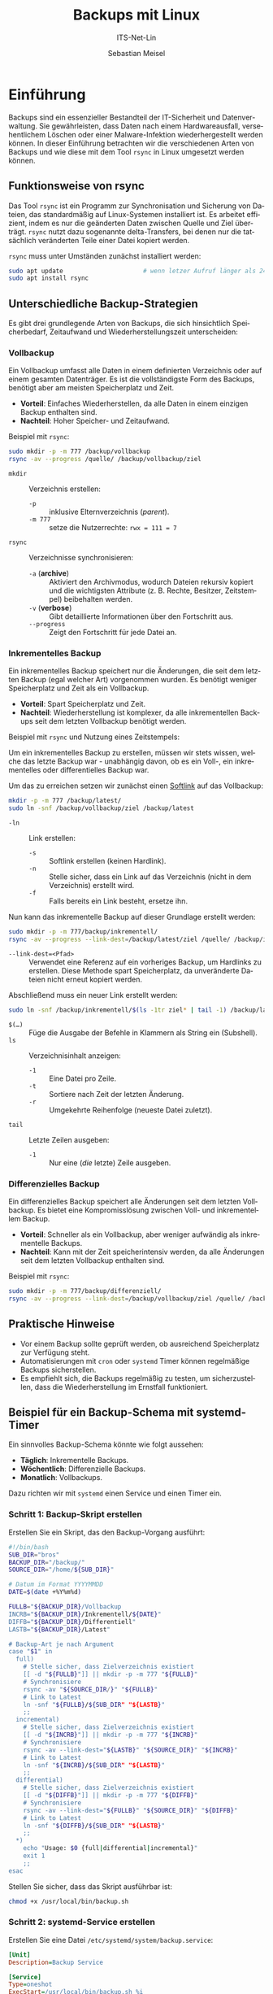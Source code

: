 :LaTeX_PROPERTIES:
#+LANGUAGE: de
#+OPTIONS: d:nil todo:nil pri:nil tags:nil
#+OPTIONS: H:4
#+LaTeX_CLASS: orgstandard
#+LaTeX_CMD: xelatex
#+LATEX_HEADER: \usepackage{listings}
:END:

:REVEAL_PROPERTIES:
#+REVEAL_ROOT: https://cdn.jsdelivr.net/npm/reveal.js
#+REVEAL_REVEAL_JS_VERSION: 4
#+REVEAL_THEME: league
#+REVEAL_EXTRA_CSS: ./mystyle.css
#+REVEAL_HLEVEL: 2
#+OPTIONS: timestamp:nil toc:nil num:nil
:END:

#+TITLE: Backups mit Linux
#+SUBTITLE: ITS-Net-Lin
#+AUTHOR: Sebastian Meisel



* Einführung
Backups sind ein essenzieller Bestandteil der IT-Sicherheit und Datenverwaltung. Sie gewährleisten, dass Daten nach einem Hardwareausfall, versehentlichem Löschen oder einer Malware-Infektion wiederhergestellt werden können. In dieser Einführung betrachten wir die verschiedenen Arten von Backups und wie diese mit dem Tool =rsync= in Linux umgesetzt werden können.

** Funktionsweise von rsync
Das Tool =rsync= ist ein Programm zur Synchronisation und Sicherung von Dateien, das standardmäßig auf Linux-Systemen installiert ist. Es arbeitet effizient, indem es nur die geänderten Daten zwischen Quelle und Ziel überträgt. =rsync= nutzt dazu sogenannte delta-Transfers, bei denen nur die tatsächlich veränderten Teile einer Datei kopiert werden.

=rsync= muss unter Umständen zunächst installiert werden:

#+BEGIN_SRC bash
sudo apt update                      # wenn letzer Aufruf länger als 24h zurückliegt
sudo apt install rsync
#+END_SRC


** Unterschiedliche Backup-Strategien
Es gibt drei grundlegende Arten von Backups, die sich hinsichtlich Speicherbedarf, Zeitaufwand und Wiederherstellungszeit unterscheiden:

*** Vollbackup
Ein Vollbackup umfasst alle Daten in einem definierten Verzeichnis oder auf einem gesamten Datenträger. Es ist die vollständigste Form des Backups, benötigt aber am meisten Speicherplatz und Zeit.

- *Vorteil*: Einfaches Wiederherstellen, da alle Daten in einem einzigen Backup enthalten sind.
- *Nachteil*: Hoher Speicher- und Zeitaufwand.

Beispiel mit =rsync=:
#+BEGIN_SRC bash
sudo mkdir -p -m 777 /backup/vollbackup
rsync -av --progress /quelle/ /backup/vollbackup/ziel
#+END_SRC

- =mkdir= :: Verzeichnis erstellen:
  - =-p= :: inklusive Elternverzeichnis (/parent/).
  - =-m 777= :: setze die Nutzerrechte: ~rwx = 111 = 7~
- =rsync= :: Verzeichnisse synchronisieren:
  - =-a= (*archive*) :: Aktiviert den Archivmodus, wodurch Dateien rekursiv kopiert und die wichtigsten Attribute (z. B. Rechte, Besitzer, Zeitstempel) beibehalten werden.
  - =-v= (*verbose*) :: Gibt detaillierte Informationen über den Fortschritt aus.
  - =--progress= :: Zeigt den Fortschritt für jede Datei an.


*** Inkrementelles Backup
Ein inkrementelles Backup speichert nur die Änderungen, die seit dem letzten Backup (egal welcher Art) vorgenommen wurden. Es benötigt weniger Speicherplatz und Zeit als ein Vollbackup.

- *Vorteil*: Spart Speicherplatz und Zeit.
- *Nachteil*: Wiederherstellung ist komplexer, da alle inkrementellen Backups seit dem letzten Vollbackup benötigt werden.

Beispiel mit =rsync= und Nutzung eines Zeitstempels:

Um ein inkrementelles Backup zu erstellen, müssen wir stets wissen, welche das letzte Backup war - unabhängig davon, ob es ein Voll-, ein inkrementelles oder differentielles Backup war.

Um das zu erreichen setzen wir zunächst einen [[file:Datei-Links.pdf][Softlink]] auf das Vollbackup:

#+BEGIN_SRC bash
mkdir -p -m 777 /backup/latest/
sudo ln -snf /backup/vollbackup/ziel /backup/latest
#+END_SRC

- =-ln= :: Link erstellen:
  - =-s= :: Softlink erstellen (keinen Hardlink).
  - =-n= :: Stelle sicher, dass ein Link auf das Verzeichnis (nicht in dem Verzeichnis) erstellt wird.
  - =-f= :: Falls bereits ein Link besteht, ersetze ihn.

Nun kann das inkrementelle Backup auf dieser Grundlage erstellt werden:

#+BEGIN_SRC bash
sudo mkdir -p -m 777/backup/inkrementell/
rsync -av --progress --link-dest=/backup/latest/ziel /quelle/ /backup/inkrementell/ziel-$(date +%Y%m%d)/
#+END_SRC
- =--link-dest=<Pfad>= :: Verwendet eine Referenz auf ein vorheriges Backup, um Hardlinks zu erstellen. Diese Methode spart Speicherplatz, da unveränderte Dateien nicht erneut kopiert werden.

Abschließend muss ein neuer Link erstellt werden:
#+BEGIN_SRC bash
sudo ln -snf /backup/inkrementell/$(ls -1tr ziel* | tail -1) /backup/latest
#+END_SRC

- =$(…)= :: Füge die Ausgabe der Befehle in Klammern als String ein (Subshell).
- =ls= :: Verzeichnisinhalt anzeigen:
  - =-1= :: Eine Datei pro Zeile.
  - =-t= :: Sortiere nach Zeit der letzten Änderung.
  - =-r= :: Umgekehrte Reihenfolge (neueste Datei zuletzt).
- =tail= :: Letzte Zeilen ausgeben:
  - =-1= :: Nur eine (/die/ letzte) Zeile ausgeben.

*** Differenzielles Backup
Ein differenzielles Backup speichert alle Änderungen seit dem letzten Vollbackup. Es bietet eine Kompromisslösung zwischen Voll- und inkrementellem Backup.

- *Vorteil*: Schneller als ein Vollbackup, aber weniger aufwändig als inkrementelle Backups.
- *Nachteil*: Kann mit der Zeit speicherintensiv werden, da alle Änderungen seit dem letzten Vollbackup enthalten sind.

Beispiel mit =rsync=:
#+BEGIN_SRC bash
sudo mkdir -p -m 777/backup/differenziell/
rsync -av --progress --link-dest=/backup/vollbackup/ziel /quelle/ /backup/differenziell/ziel-$(date +%Y%m%d)/
#+END_SRC


** Praktische Hinweise
- Vor einem Backup sollte geprüft werden, ob ausreichend Speicherplatz zur Verfügung steht.
- Automatisierungen mit =cron= oder =systemd= Timer können regelmäßige Backups sicherstellen.
- Es empfiehlt sich, die Backups regelmäßig zu testen, um sicherzustellen, dass die Wiederherstellung im Ernstfall funktioniert.

** Beispiel für ein Backup-Schema mit systemd-Timer
Ein sinnvolles Backup-Schema könnte wie folgt aussehen:
- *Täglich*: Inkrementelle Backups.
- *Wöchentlich*: Differenzielle Backups.
- *Monatlich*: Vollbackups.

Dazu richten wir mit =systemd= einen Service und einen Timer ein.

*** Schritt 1: Backup-Skript erstellen
Erstellen Sie ein Skript, das den Backup-Vorgang ausführt:
#+BEGIN_SRC bash :tangle backup.sh
#!/bin/bash
SUB_DIR="bros"
BACKUP_DIR="/backup/"
SOURCE_DIR="/home/${SUB_DIR}"

# Datum im Format YYYYMMDD
DATE=$(date +%Y%m%d)

FULLB="${BACKUP_DIR}/Vollbackup
INCRB="${BACKUP_DIR}/Inkrementell/${DATE}"
DIFFB="${BACKUP_DIR}/Differentiell"
LASTB="${BACKUP_DIR}/Latest"

# Backup-Art je nach Argument
case "$1" in
  full)
    # Stelle sicher, dass Zielverzeichnis existiert 
    [[ -d "${FULLB}"]] || mkdir -p -m 777 "${FULLB}"
    # Synchronisiere
    rsync -av "${SOURCE_DIR/}" "${FULLB}"
    # Link to Latest
    ln -snf "${FULLB}/${SUB_DIR" "${LASTB}"
    ;;
  incremental)
    # Stelle sicher, dass Zielverzeichnis existiert 
    [[ -d "${INCRB}"]] || mkdir -p -m 777 "${INCRB}"
    # Synchronisiere
    rsync -av --link-dest="${LASTB}" "${SOURCE_DIR}" "${INCRB}"
    # Link to Latest
    ln -snf "${INCRB}/${SUB_DIR" "${LASTB}"
    ;;
  differential)
    # Stelle sicher, dass Zielverzeichnis existiert 
    [[ -d "${DIFFB}"]] || mkdir -p -m 777 "${DIFFB}"
    # Synchronisiere
    rsync -av --link-dest="${FULLB}" "${SOURCE_DIR}" "${DIFFB}"
    # Link to Latest
    ln -snf "${DIFFB}/${SUB_DIR" "${LASTB}"
    ;;
  ,*)
    echo "Usage: $0 {full|differential|incremental}"
    exit 1
    ;;
esac
#+END_SRC

Stellen Sie sicher, dass das Skript ausführbar ist:
#+BEGIN_SRC bash
chmod +x /usr/local/bin/backup.sh
#+END_SRC

*** Schritt 2: systemd-Service erstellen
Erstellen Sie eine Datei =/etc/systemd/system/backup.service=:
#+BEGIN_SRC ini :tangle backup.service
[Unit]
Description=Backup Service

[Service]
Type=oneshot
ExecStart=/usr/local/bin/backup.sh %i
#+END_SRC

*** Schritt 3: Timer für Backups erstellen
Erstellen Sie drei Timer-Dateien für die verschiedenen Backup-Typen.

1. Täglicher inkrementeller Timer: =/etc/systemd/system/backup@incremental.timer=
#+BEGIN_SRC ini :tangle backup@incremental.timer
[Unit]
Description=Daily Incremental Backup Timer

[Timer]
OnCalendar=daily
Persistent=true

[Install]
WantedBy=timers.target
#+END_SRC

2. Wöchentlicher differenzieller Timer: =/etc/systemd/system/backup@differential.timer=
#+BEGIN_SRC ini :tangle backup@differential.timer
[Unit]
Description=Weekly Differential Backup Timer

[Timer]
OnCalendar=weekly
Persistent=true

[Install]
WantedBy=timers.target
#+END_SRC

3. Monatlicher Vollbackup-Timer: =/etc/systemd/system/backup@full.timer=
#+BEGIN_SRC ini :tangle backup@full.timer
[Unit]
Description=Monthly Full Backup Timer

[Timer]
OnCalendar=monthly
Persistent=true

[Install]
WantedBy=timers.target
#+END_SRC

*** Schritt 4: Timer aktivieren
Aktivieren Sie die Timer:
#+BEGIN_SRC bash
systemctl enable --now backup@incremental.timer
systemctl enable --now backup@differential.timer
systemctl enable --now backup@full.timer
#+END_SRC

** Moderne Backup-Tools unter Linux
Neben =rsync= gibt es eine Vielzahl moderner Tools, die speziell für Backups entwickelt wurden und viele zusätzliche Funktionen bieten. Einige Beispiele:

*** BorgBackup (=borg=)
- *Beschreibung*: Ein modernes deduplizierendes Backup-Tool, das effiziente und sichere Backups ermöglicht.
- *Funktionen*: Datenkomprimierung, Verschlüsselung und effiziente Speicherung durch Deduplizierung.
- *Installation*: 
  #+BEGIN_SRC bash
  sudo apt install borgbackup
  #+END_SRC

*** Restic
- *Beschreibung*: Ein sicheres, schnelles und benutzerfreundliches Backup-Tool, das auf vielen Plattformen läuft.
- *Funktionen*: Verschlüsselung, Unterstützung für mehrere Speichersysteme (lokal, Cloud), inkrementelle Backups.
- *Installation*: 
  #+BEGIN_SRC bash
  sudo apt install restic
  #+END_SRC

*** Duplicity
- *Beschreibung*: Ein Backup-Tool, das Verschlüsselung und inkrementelle Backups mit Unterstützung für viele Remote-Speicherarten (z. B. Amazon S3) bietet.
- *Funktionen*: Verwendet GPG zur Verschlüsselung, ideal für Cloud-Backups.
- *Installation*: 
  #+BEGIN_SRC bash
  sudo apt install duplicity
  #+END_SRC
